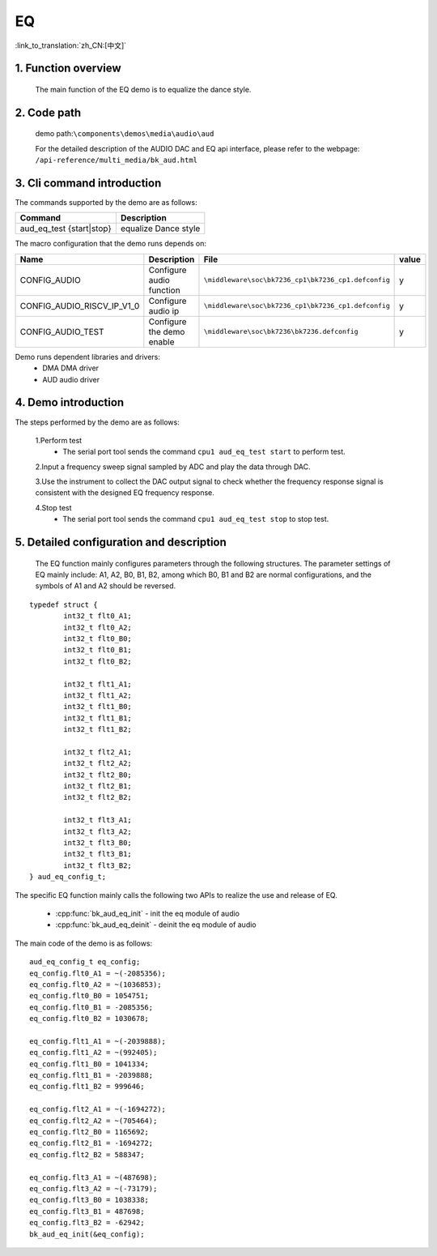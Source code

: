 EQ
========================

:link_to_translation:`zh_CN:[中文]`

1. Function overview
---------------------------
	The main function of the EQ demo is to equalize the dance style.
	
2. Code path
--------------------
	demo path:``\components\demos\media\audio\aud``

	For the detailed description of the AUDIO DAC and EQ api interface, please refer to the webpage: ``/api-reference/multi_media/bk_aud.html``

3. Cli command introduction
---------------------------------
The commands supported by the demo are as follows:

+---------------------------------+----------------------+
|Command                          |Description           |
+=================================+======================+
|aud_eq_test {start|stop}         |equalize Dance style  |
+---------------------------------+----------------------+

The macro configuration that the demo runs depends on:

+---------------------------+----------------------------+----------------------------------------------------+-----+
|Name                       |Description                 |   File                                             |value|
+===========================+============================+====================================================+=====+
|CONFIG_AUDIO               |Configure audio function    |``\middleware\soc\bk7236_cp1\bk7236_cp1.defconfig`` |  y  |
+---------------------------+----------------------------+----------------------------------------------------+-----+
|CONFIG_AUDIO_RISCV_IP_V1_0 |Configure audio ip          |``\middleware\soc\bk7236_cp1\bk7236_cp1.defconfig`` |  y  |
+---------------------------+----------------------------+----------------------------------------------------+-----+
|CONFIG_AUDIO_TEST          |Configure the demo enable   |``\middleware\soc\bk7236\bk7236.defconfig``         |  y  |
+---------------------------+----------------------------+----------------------------------------------------+-----+

Demo runs dependent libraries and drivers:
 - DMA DMA driver
 - AUD audio driver
 
4. Demo introduction
--------------------------

The steps performed by the demo are as follows:

	1.Perform test
	 - The serial port tool sends the command ``cpu1 aud_eq_test start`` to perform test. 
	
	2.Input a frequency sweep signal sampled by ADC and play the data through DAC.
	
	3.Use the instrument to collect the DAC output signal to check whether the frequency response signal is consistent with the designed EQ frequency response.

	4.Stop test
	 - The serial port tool sends the command ``cpu1 aud_eq_test stop`` to stop test. 

5. Detailed configuration and description
-----------------------------------------------
	The EQ function mainly configures parameters through the following structures. The parameter settings of EQ mainly include: A1, A2, B0, B1, B2, among which B0, B1 and B2 are normal configurations, and the symbols of A1 and A2 should be reversed.

::

	typedef struct {
		int32_t flt0_A1;
		int32_t flt0_A2;
		int32_t flt0_B0;
		int32_t flt0_B1;
		int32_t flt0_B2;

		int32_t flt1_A1;
		int32_t flt1_A2;
		int32_t flt1_B0;
		int32_t flt1_B1;
		int32_t flt1_B2;

		int32_t flt2_A1;
		int32_t flt2_A2;
		int32_t flt2_B0;
		int32_t flt2_B1;
		int32_t flt2_B2;

		int32_t flt3_A1;
		int32_t flt3_A2;
		int32_t flt3_B0;
		int32_t flt3_B1;
		int32_t flt3_B2;
	} aud_eq_config_t;


The specific EQ function mainly calls the following two APIs to realize the use and release of EQ.

 - :cpp:func:`bk_aud_eq_init` - init the eq module of audio
 - :cpp:func:`bk_aud_eq_deinit` - deinit the eq module of audio

The main code of the demo is as follows:

::

	aud_eq_config_t eq_config;
	eq_config.flt0_A1 = ~(-2085356);
	eq_config.flt0_A2 = ~(1036853);
	eq_config.flt0_B0 = 1054751;
	eq_config.flt0_B1 = -2085356;
	eq_config.flt0_B2 = 1030678;

	eq_config.flt1_A1 = ~(-2039888);
	eq_config.flt1_A2 = ~(992405);
	eq_config.flt1_B0 = 1041334;
	eq_config.flt1_B1 = -2039888;
	eq_config.flt1_B2 = 999646;

	eq_config.flt2_A1 = ~(-1694272);
	eq_config.flt2_A2 = ~(705464);
	eq_config.flt2_B0 = 1165692;
	eq_config.flt2_B1 = -1694272;
	eq_config.flt2_B2 = 588347;

	eq_config.flt3_A1 = ~(487698);
	eq_config.flt3_A2 = ~(-73179);
	eq_config.flt3_B0 = 1038338;
	eq_config.flt3_B1 = 487698;
	eq_config.flt3_B2 = -62942;
	bk_aud_eq_init(&eq_config);


